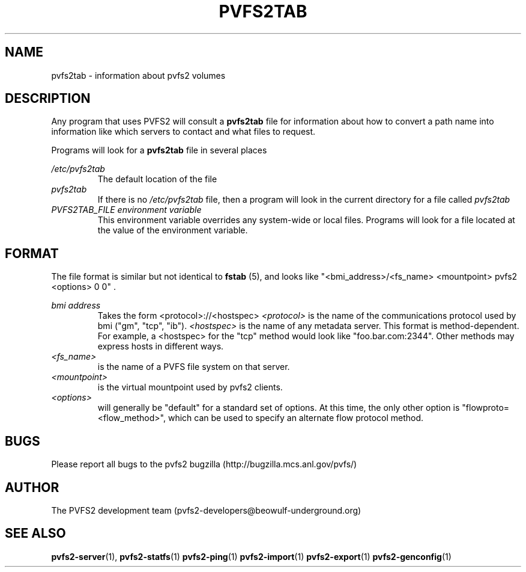 .\" Process this file with
.\" groff -man -Tascii foo.1
.\"
.TH PVFS2TAB 5 "SEPTEMBER 2003"  PVFS2 "PVFS2 Manuals"
.SH NAME
pvfs2tab \- information about pvfs2 volumes
.SH DESCRIPTION
Any program that uses PVFS2 will consult a 
.B pvfs2tab
file for information about how to convert a path name into information like
which servers to contact and what files to request.

Programs will look for a 
.B pvfs2tab
file in several places

.I /etc/pvfs2tab
.RS
The default location of the file
.RE
.I pvfs2tab
.RS
If there is no 
.I /etc/pvfs2tab 
file, then a program will look in the current directory for a file called 
.I pvfs2tab
.RE
.I PVFS2TAB_FILE environment variable
.RS
This environment variable overrides any system-wide or local files.  Programs
will look for a file located at the value of the environment variable.
.RE

.SH FORMAT
The file format is similar but not identical to 
.B fstab
(5), and looks like
"<bmi_address>/<fs_name> <mountpoint> pvfs2 <options> 0 0"  .

.I bmi address
.RS
Takes the form <protocol>://<hostspec>
.I <protocol>
is the name of the communications protocol used by bmi ("gm", "tcp", "ib").
.I <hostspec> 
is the name of any metadata server.  This format is method-dependent.  For
example, a <hostspec> for the "tcp" method would look like "foo.bar.com:2344".
Other methods may express hosts in different ways.
.RE
.I <fs_name> 
.RS
is the name of a PVFS file system on that server.
.RE
.I <mountpoint>
.RS
is the virtual mountpoint used by pvfs2 clients.
.RE
.I <options>
.RS
will generally be "default" for a standard set of options.  At this time, the
only other option is "flowproto=<flow_method>", which can be used to specify an
alternate flow protocol method.

.SH BUGS
Please report all bugs to the pvfs2 bugzilla (http://bugzilla.mcs.anl.gov/pvfs/)
.SH AUTHOR
The PVFS2 development team (pvfs2-developers@beowulf-underground.org)
.SH "SEE ALSO"
.BR pvfs2-server (1),
.BR pvfs2-statfs (1)
.BR pvfs2-ping (1)
.BR pvfs2-import (1)
.BR pvfs2-export (1)
.BR pvfs2-genconfig (1)
